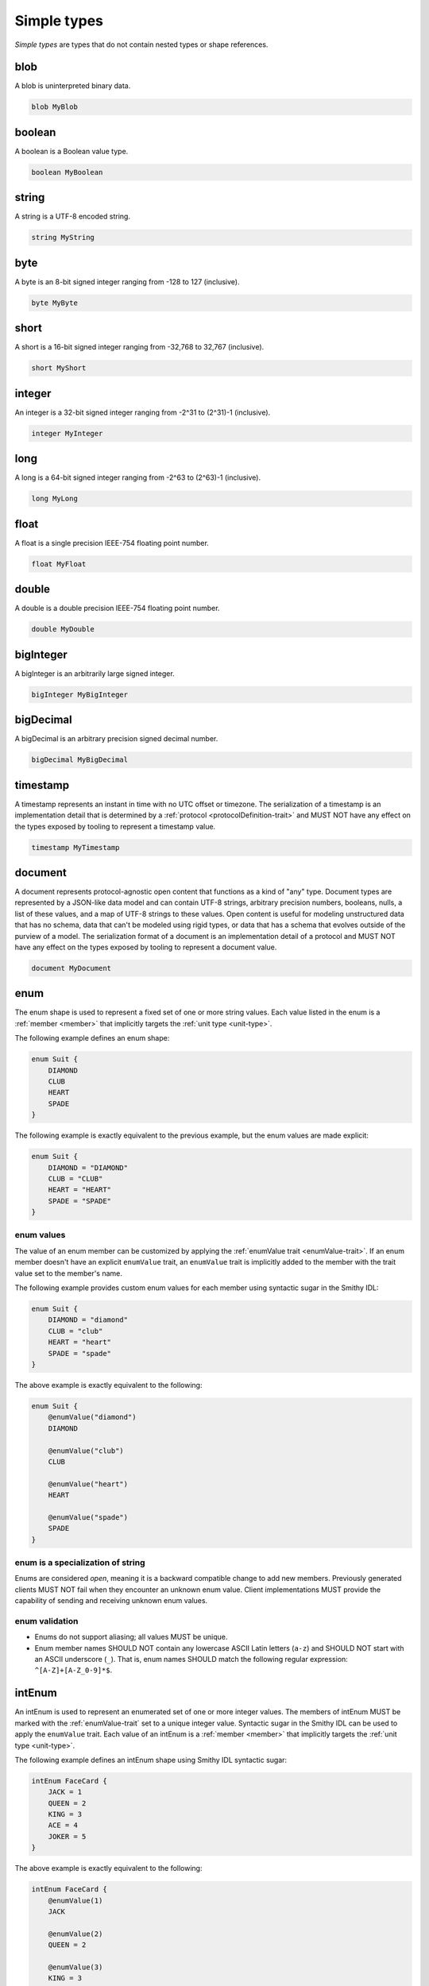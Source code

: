 .. _simple-types:

------------
Simple types
------------

*Simple types* are types that do not contain nested types or shape references.


.. _blob:

blob
====

A blob is uninterpreted binary data.

.. code-block:: smithy

    blob MyBlob


.. _boolean:

boolean
=======

A boolean is a Boolean value type.

.. code-block:: smithy

    boolean MyBoolean


.. _string:

string
======

A string is a UTF-8 encoded string.

.. code-block:: smithy

    string MyString


.. _byte:

byte
====

A byte is an 8-bit signed integer ranging from -128 to 127 (inclusive).

.. code-block:: smithy

    byte MyByte


.. _short:

short
=====

A short is a 16-bit signed integer ranging from -32,768 to 32,767 (inclusive).

.. code-block:: smithy

    short MyShort


.. _integer:

integer
=======

An integer is a 32-bit signed integer ranging from -2^31 to (2^31)-1 (inclusive).

.. code-block:: smithy

    integer MyInteger


.. _long:

long
====

A long is a 64-bit signed integer ranging from -2^63 to (2^63)-1 (inclusive).

.. code-block:: smithy

    long MyLong


.. _float:

float
=====

A float is a single precision IEEE-754 floating point number.

.. code-block:: smithy

    float MyFloat


.. _double:

double
======

A double is a double precision IEEE-754 floating point number.

.. code-block:: smithy

    double MyDouble


.. _bigInteger:

bigInteger
==========

A bigInteger is an arbitrarily large signed integer.

.. code-block:: smithy

    bigInteger MyBigInteger


.. _bigDecimal:

bigDecimal
==========

A bigDecimal is an arbitrary precision signed decimal number.

.. code-block:: smithy

    bigDecimal MyBigDecimal


.. _timestamp:

timestamp
=========

A timestamp represents an instant in time with no UTC offset or timezone.
The serialization of a timestamp is an implementation detail that is
determined by a :ref:`protocol <protocolDefinition-trait>` and MUST NOT
have any effect on the types exposed by tooling to represent a timestamp
value.

.. code-block:: smithy

    timestamp MyTimestamp


.. _document:

document
========

A document represents protocol-agnostic open content that functions as a kind
of "any" type. Document types are represented by a JSON-like data model and
can contain UTF-8 strings, arbitrary precision numbers, booleans, nulls, a
list of these values, and a map of UTF-8 strings to these values. Open content
is useful for modeling unstructured data that has no schema, data that can't
be modeled using rigid types, or data that has a schema that evolves outside
of the purview of a model. The serialization format of a document is an
implementation detail of a protocol and MUST NOT have any effect on the types
exposed by tooling to represent a document value.

.. code-block:: smithy

    document MyDocument


.. _enum:

enum
====

The enum shape is used to represent a fixed set of one or more string values.
Each value listed in the enum is a :ref:`member <member>` that implicitly
targets the :ref:`unit type <unit-type>`.

The following example defines an enum shape:

.. code-block:: smithy

    enum Suit {
        DIAMOND
        CLUB
        HEART
        SPADE
    }

The following example is exactly equivalent to the previous example, but the
enum values are made explicit:

.. code-block:: smithy

    enum Suit {
        DIAMOND = "DIAMOND"
        CLUB = "CLUB"
        HEART = "HEART"
        SPADE = "SPADE"
    }


enum values
-----------

The value of an enum member can be customized by applying the
:ref:`enumValue trait <enumValue-trait>`. If an enum member doesn't have an
explicit ``enumValue`` trait, an ``enumValue`` trait is implicitly added to
the member with the trait value set to the member's name.

The following example provides custom enum values for each member using
syntactic sugar in the Smithy IDL:

.. code-block:: smithy

    enum Suit {
        DIAMOND = "diamond"
        CLUB = "club"
        HEART = "heart"
        SPADE = "spade"
    }

The above example is exactly equivalent to the following:

.. code-block:: smithy

    enum Suit {
        @enumValue("diamond")
        DIAMOND

        @enumValue("club")
        CLUB

        @enumValue("heart")
        HEART

        @enumValue("spade")
        SPADE
    }


enum is a specialization of string
----------------------------------

Enums are considered *open*, meaning it is a backward compatible change to add
new members. Previously generated clients MUST NOT fail when they encounter an
unknown enum value. Client implementations MUST provide the capability of
sending and receiving unknown enum values.


enum validation
---------------

* Enums do not support aliasing; all values MUST be unique.
* Enum member names SHOULD NOT contain any lowercase ASCII Latin letters
  (``a-z``) and SHOULD NOT start with an ASCII underscore (``_``).
  That is, enum names SHOULD match the following regular expression:
  ``^[A-Z]+[A-Z_0-9]*$``.


.. _intEnum:

intEnum
=======

An intEnum is used to represent an enumerated set of one or more integer
values. The members of intEnum MUST be marked with the :ref:`enumValue-trait`
set to a unique integer value. Syntactic sugar in the Smithy IDL can be used
to apply the ``enumValue`` trait. Each value of an intEnum is a
:ref:`member <member>` that implicitly targets the :ref:`unit type <unit-type>`.

The following example defines an intEnum shape using Smithy IDL syntactic
sugar:

.. code-block:: smithy

    intEnum FaceCard {
        JACK = 1
        QUEEN = 2
        KING = 3
        ACE = 4
        JOKER = 5
    }

The above example is exactly equivalent to the following:

.. code-block:: smithy

    intEnum FaceCard {
        @enumValue(1)
        JACK

        @enumValue(2)
        QUEEN = 2

        @enumValue(3)
        KING = 3

        @enumValue(4)
        ACE = 4

        @enumValue(5)
        JOKER = 5
    }


intEnum is a specialization of integer
--------------------------------------

intEnums are considered *open*, meaning it is a backward compatible change to add
new members. Previously generated clients MUST NOT fail when they encounter an
unknown intEnum value. Client implementations MUST provide the capability of
sending and receiving unknown intEnum values.


intEnum validation
------------------

* intEnums do not support aliasing; all values MUST be unique.
* intEnum member names SHOULD NOT contain any lowercase ASCII Latin letters
  (``a-z``) and SHOULD NOT start with an ASCII underscore (``_``).
  That is, enum names SHOULD match the following regular expression:
  ``^[A-Z]+[A-Z_0-9]*$``.
